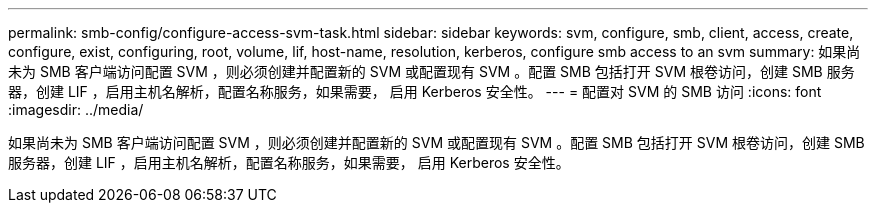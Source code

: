 ---
permalink: smb-config/configure-access-svm-task.html 
sidebar: sidebar 
keywords: svm, configure, smb, client, access, create, configure, exist, configuring, root, volume, lif, host-name, resolution, kerberos, configure smb access to an svm 
summary: 如果尚未为 SMB 客户端访问配置 SVM ，则必须创建并配置新的 SVM 或配置现有 SVM 。配置 SMB 包括打开 SVM 根卷访问，创建 SMB 服务器，创建 LIF ，启用主机名解析，配置名称服务，如果需要， 启用 Kerberos 安全性。 
---
= 配置对 SVM 的 SMB 访问
:icons: font
:imagesdir: ../media/


[role="lead"]
如果尚未为 SMB 客户端访问配置 SVM ，则必须创建并配置新的 SVM 或配置现有 SVM 。配置 SMB 包括打开 SVM 根卷访问，创建 SMB 服务器，创建 LIF ，启用主机名解析，配置名称服务，如果需要， 启用 Kerberos 安全性。
